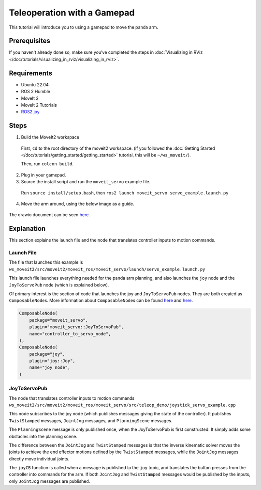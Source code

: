 Teleoperation with a Gamepad
===============================

This tutorial will introduce you to using a gamepad to move the panda arm.

Prerequisites
-------------
If you haven't already done so, make sure you've completed the steps in :doc:`Visualizing in RViz </doc/tutorials/visualizing_in_rviz/visualizing_in_rviz>`.

Requirements
------------
- Ubuntu 22.04
- ROS 2 Humble
- MoveIt 2
- MoveIt 2 Tutorials
- `ROS2 joy <https://index.ros.org/p/joy/>`_

Steps
-----

1. Build the MoveIt2 workspace

  First, ``cd`` to the root directory of the moveit2 workspace. (if you followed the :doc:`Getting Started </doc/tutorials/getting_started/getting_started>` tutorial, this will be ``~/ws_moveit/``).

  Then, run ``colcon build``.

2. Plug in your gamepad.
3. Source the install script and run the ``moveit_servo`` example file.

  Run ``source install/setup.bash``, then ``ros2 launch moveit_servo servo_example.launch.py``

4. Move the arm around, using the below image as a guide.

  .. image:: xboxcontroller.png
    :width: 600px

The drawio document can be seen `here <https://drive.google.com/file/d/1Hr3ZLvkYo0y0fA3Qb1Nk_y7wag4UO8Al/view?usp=sharing>`__.

Explanation
-----------

This section explains the launch file and the node that translates controller inputs to motion commands.

Launch File
^^^^^^^^^^^

The file that launches this example is
``ws_moveit2/src/moveit2/moveit_ros/moveit_servo/launch/servo_example.launch.py``

This launch file launches everything needed for the panda arm planning, and also launches the ``joy`` node and the ``JoyToServoPub`` node (which is explained below).

Of primary interest is the section of code that launches the joy and ``JoyToServoPub`` nodes.
They are both created as ``ComposableNode``\s. More information about ``ComposableNode``\s can be found `here <https://roscon.ros.org/2019/talks/roscon2019_composablenodes.pdf>`__ and `here <https://medium.com/@waleedmansoor/understanding-ros-nodelets-c43a11c8169e>`__.

.. code-block:: python

  ComposableNode(
      package="moveit_servo",
      plugin="moveit_servo::JoyToServoPub",
      name="controller_to_servo_node",
  ),
  ComposableNode(
      package="joy",
      plugin="joy::Joy",
      name="joy_node",
  )

JoyToServoPub
^^^^^^^^^^^^^

The node that translates controller inputs to motion commands
``ws_moveit2/src/moveit2/moveit_ros/moveit_servo/src/teleop_demo/joystick_servo_example.cpp``

This node subscribes to the joy node (which publishes messages giving the state of the controller). It publishes ``TwistStamped`` messages, ``JointJog`` messages, and ``PlanningScene`` messages.

The ``PlanningScene`` message is only published once, when the JoyToServoPub is first constructed. It simply adds some obstacles into the planning scene.

The difference between the ``JointJog`` and ``TwistStamped`` messages is
that the inverse kinematic solver moves the joints to achieve the end
effector motions defined by the ``TwistStamped`` messages, while the
``JointJog`` messages directly move individual joints.

The ``joyCB`` function is called when a message is published to the ``joy``
topic, and translates the button presses from the controller into commands
for the arm. If both ``JointJog`` and ``TwistStamped`` messages would be
published by the inputs, only ``JointJog`` messages are published.
